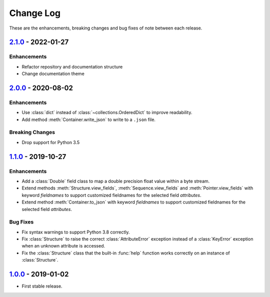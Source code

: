 Change Log
**********

These are the enhancements, breaking changes and bug fixes of note between each
release.

.. _v2.1.0:

`2.1.0`_ - 2022-01-27
=====================

.. _2.1.0: https://github.com/JoeVirtual/KonFoo/compare/v2.0...v2.1.0

Enhancements
------------

* Refactor repository and documentation structure
* Change documentation theme

.. _v2.0.0:

`2.0.0`_ - 2020-08-02
=====================

.. _2.0.0: https://github.com/JoeVirtual/KonFoo/compare/v1.1...v2.0

Enhancements
------------

* Use :class:`dict` instead of :class:`~collections.OrderedDict` to improve
  readability.
* Add method :meth:`Container.write_json` to write to a ``.json`` file.

Breaking Changes
----------------

* Drop support for Python 3.5

.. _v1.1.0:

`1.1.0`_ - 2019-10-27
=====================

.. _1.1.0: https://github.com/JoeVirtual/KonFoo/compare/v1.0...v1.1

Enhancements
------------

* Add a :class:`Double` field class to map a double precision float value
  within a byte stream.
* Extend methods :meth:`Structure.view_fields`, :meth:`Sequence.view_fields`
  and :meth:`Pointer.view_fields` with keyword `fieldnames` to support customized
  fieldnames for the selected field *attributes*.
* Extend method :meth:`Container.to_json` with keyword `fieldnames` to support
  customized fieldnames for the selected field *attributes*.

Bug Fixes
---------

* Fix syntax warnings to support Python 3.8 correctly.
* Fix :class:`Structure` to raise the correct :class:`AttributeError` exception
  instead of a :class:`KeyError` exception when an unknown attribute is accessed.
* Fix the :class:`Structure` class that the built-in :func:`help` function works
  correctly on an instance of :class:`Structure`.

.. _v1.0.0:

`1.0.0`_ - 2019-01-02
=====================

.. _1.0.0: https://github.com/JoeVirtual/KonFoo/compare

* First stable release.
